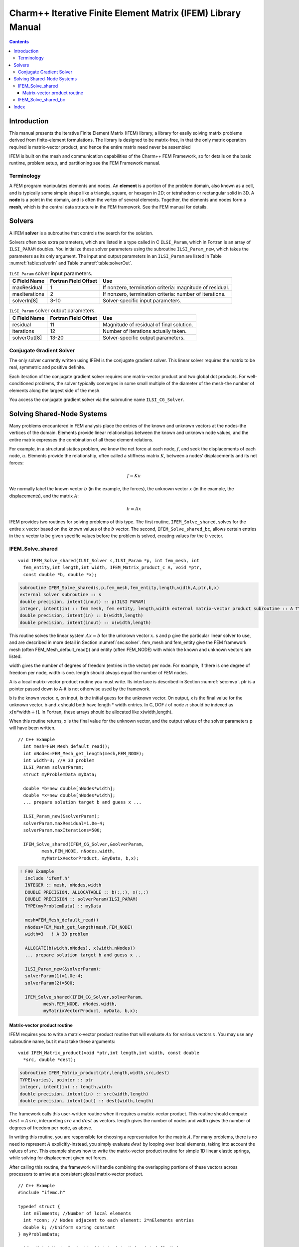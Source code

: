 =============================================================
Charm++ Iterative Finite Element Matrix (IFEM) Library Manual
=============================================================

.. contents::
   :depth: 3

Introduction
============

This manual presents the Iterative Finite Element Matrix (IFEM) library,
a library for easily solving matrix problems derived from finite-element
formulations. The library is designed to be matrix-free, in that the
only matrix operation required is matrix-vector product, and hence the
entire matrix need never be assembled

IFEM is built on the mesh and communication capabilities of the Charm++
FEM Framework, so for details on the basic runtime, problem setup, and
partitioning see the FEM Framework manual.

Terminology
-----------

A FEM program manipulates elements and nodes. An **element** is a
portion of the problem domain, also known as a cell, and is typically
some simple shape like a triangle, square, or hexagon in 2D; or
tetrahedron or rectangular solid in 3D. A **node** is a point in the
domain, and is often the vertex of several elements. Together, the
elements and nodes form a **mesh**, which is the central data structure
in the FEM framework. See the FEM manual for details.

.. _sec:solver:

Solvers
=======

A IFEM **solver** is a subroutine that controls the search for the
solution.

Solvers often take extra parameters, which are listed in a type called
in C ``ILSI_Param``, which in Fortran is an array of ``ILSI_PARAM`` doubles. You
initialize these solver parameters using the subroutine ``ILSI_Param_new``,
which takes the parameters as its only argument. The input and output
parameters in an ``ILSI_Param`` are listed in
Table :numref:`table:solverIn` and
Table :numref:`table:solverOut`.

.. table:: ``ILSI_Param`` solver input parameters.
   :name: table:solverIn

   ============= ==================== ========================================================
   C Field Name  Fortran Field Offset Use
   ============= ==================== ========================================================
   maxResidual   1                    If nonzero, termination criteria: magnitude of residual.
   maxIterations 2                    If nonzero, termination criteria: number of iterations.
   solverIn[8]   3-10                 Solver-specific input parameters.
   ============= ==================== ========================================================

.. table:: ``ILSI_Param`` solver output parameters.
   :name: table:solverOut

   ============ ==================== ========================================
   C Field Name Fortran Field Offset Use
   ============ ==================== ========================================
   residual     11                   Magnitude of residual of final solution.
   iterations   12                   Number of iterations actually taken.
   solverOut[8] 13-20                Solver-specific output parameters.
   ============ ==================== ========================================

Conjugate Gradient Solver
-------------------------

The only solver currently written using IFEM is the conjugate gradient
solver. This linear solver requires the matrix to be real, symmetric and
positive definite.

Each iteration of the conjugate gradient solver requires one
matrix-vector product and two global dot products. For well-conditioned
problems, the solver typically converges in some small multiple of the
diameter of the mesh-the number of elements along the largest side of
the mesh.

You access the conjugate gradient solver via the subroutine name
``ILSI_CG_Solver``.

Solving Shared-Node Systems
===========================

Many problems encountered in FEM analysis place the entries of the known
and unknown vectors at the nodes-the vertices of the domain. Elements
provide linear relationships between the known and unknown node values,
and the entire matrix expresses the combination of all these element
relations.

For example, in a structural statics problem, we know the net force at
each node, :math:`f`, and seek the displacements of each node,
:math:`u`. Elements provide the relationship, often called a stiffness
matrix :math:`K`, between a nodes’ displacements and its net forces:

.. math:: f=K u

We normally label the known vector :math:`b` (in the example, the
forces), the unknown vector :math:`x` (in the example, the
displacements), and the matrix :math:`A`:

.. math:: b=A x

IFEM provides two routines for solving problems of this type. The first
routine, ``IFEM_Solve_shared``, solves for the entire :math:`x` vector based
on the known values of the :math:`b` vector. The second,
``IFEM_Solve_shared_bc``, allows certain entries in the :math:`x` vector to
be given specific values before the problem is solved, creating values
for the :math:`b` vector.

IFEM_Solve_shared
-----------------

::

  void IFEM_Solve_shared(ILSI_Solver s,ILSI_Param *p, int fem_mesh, int
    fem_entity,int length,int width, IFEM_Matrix_product_c A, void *ptr,
    const double *b, double *x);

.. code-block:: fortran

  subroutine IFEM_Solve_shared(s,p,fem_mesh,fem_entity,length,width,A,ptr,b,x)
  external solver subroutine :: s
  double precision, intent(inout) :: p(ILSI PARAM)
  integer, intent(in) :: fem mesh, fem entity, length,width external matrix-vector product subroutine :: A TYPE(varies), pointer :: ptr
  double precision, intent(in) :: b(width,length)
  double precision, intent(inout) :: x(width,length)

This routine solves the linear system :math:`A x = b` for the unknown
vector :math:`x`. s and p give the particular linear solver to use,
and are described in more detail in Section :numref:`sec:solver`.
fem_mesh and fem_entity give the FEM framework mesh (often
FEM_Mesh_default_read()) and entity (often FEM_NODE) with which the
known and unknown vectors are listed.

width gives the number of degrees of freedom (entries in the vector) per
node. For example, if there is one degree of freedom per node, width is
one. length should always equal the number of FEM nodes.

A is a local matrix-vector product routine you must write. Its interface
is described in Section :numref:`sec:mvp`. ptr is a pointer passed
down to A-it is not otherwise used by the framework.

b is the known vector. x, on input, is the initial guess for the unknown
vector. On output, x is the final value for the unknown vector. b and x
should both have length \* width entries. In C, DOF :math:`i` of node
:math:`n` should be indexed as :math:`x[n*`\ width\ :math:`+i]`. In
Fortran, these arrays should be allocated like x(width,length).

When this routine returns, x is the final value for the unknown vector,
and the output values of the solver parameters p will have been written.

::

   // C++ Example
     int mesh=FEM_Mesh_default_read();
     int nNodes=FEM_Mesh_get_length(mesh,FEM_NODE);
     int width=3; //A 3D problem
     ILSI_Param solverParam;
     struct myProblemData myData;

     double *b=new double[nNodes*width];
     double *x=new double[nNodes*width];
     ... prepare solution target b and guess x ...

     ILSI_Param_new(&solverParam);
     solverParam.maxResidual=1.0e-4;
     solverParam.maxIterations=500;

     IFEM_Solve_shared(IFEM_CG_Solver,&solverParam,
            mesh,FEM_NODE, nNodes,width,
            myMatrixVectorProduct, &myData, b,x);

.. code-block:: fortran

   ! F90 Example
     include 'ifemf.h'
     INTEGER :: mesh, nNodes,width
     DOUBLE PRECISION, ALLOCATABLE :: b(:,:), x(:,:)
     DOUBLE PRECISION :: solverParam(ILSI_PARAM)
     TYPE(myProblemData) :: myData

     mesh=FEM_Mesh_default_read()
     nNodes=FEM_Mesh_get_length(mesh,FEM_NODE)
     width=3   ! A 3D problem

     ALLOCATE(b(width,nNodes), x(width,nNodes))
     ... prepare solution target b and guess x ..

     ILSI_Param_new(&solverParam);
     solverParam(1)=1.0e-4;
     solverParam(2)=500;

     IFEM_Solve_shared(IFEM_CG_Solver,solverParam,
            mesh,FEM_NODE, nNodes,width,
            myMatrixVectorProduct, myData, b,x);

.. _sec:mvp:

Matrix-vector product routine
~~~~~~~~~~~~~~~~~~~~~~~~~~~~~

IFEM requires you to write a matrix-vector product routine that will
evaluate :math:`A x` for various vectors :math:`x`. You may use any
subroutine name, but it must take these arguments:

::

  void IFEM_Matrix_product(void *ptr,int length,int width, const double
    *src, double *dest);

.. code-block:: fortran

  subroutine IFEM_Matrix_product(ptr,length,width,src,dest)
  TYPE(varies), pointer :: ptr
  integer, intent(in) :: length,width
  double precision, intent(in) :: src(width,length)
  double precision, intent(out) :: dest(width,length)


The framework calls this user-written routine when it requires a
matrix-vector product. This routine should compute
:math:`dest = A \, src`, interpreting :math:`src` and :math:`dest` as
vectors. length gives the number of nodes and width gives the number
of degrees of freedom per node, as above.

In writing this routine, you are responsible for choosing a
representation for the matrix :math:`A`. For many problems, there is no
need to represent :math:`A` explicitly-instead, you simply evaluate
:math:`dest` by looping over local elements, taking into account the
values of :math:`src`. This example shows how to write the matrix-vector
product routine for simple 1D linear elastic springs, while solving for
displacement given net forces.

After calling this routine, the framework will handle combining the
overlapping portions of these vectors across processors to arrive at a
consistent global matrix-vector product.

::

   // C++ Example
   #include "ifemc.h"

   typedef struct {
     int nElements; //Number of local elements
     int *conn; // Nodes adjacent to each element: 2*nElements entries
     double k; //Uniform spring constant
   } myProblemData;

   void myMatrixVectorProduct(void *ptr,int nNodes,int dofPerNode,
             const double *src,double *dest)
   {
     myProblemData *d=(myProblemData *)ptr;
     int n,e;
     // Zero out output force vector:
     for (n=0;n<nNodes;n++) dest[n]=0;
     // Add in forces from local elements
     for (e=0;e<d->nElements;e++) {
       int n1=d->conn[2*e+0]; // Left node
       int n2=d->conn[2*e+1]; // Right node
       double f=d->k * (src[n2]-src[n1]); //Force
       dest[n1]+=f;
       dest[n2]-=f;
     }
   }

.. code-block:: fortran

   ! F90 Example
     TYPE(myProblemData)
       INTEGER :: nElements
       INTEGER, ALLOCATABLE :: conn(2,:)
       DOUBLE PRECISION :: k
     END TYPE

   SUBROUTINE myMatrixVectorProduct(d,nNodes,dofPerNode,src,dest)
     include 'ifemf.h'
     TYPE(myProblemData), pointer :: d
     INTEGER :: nNodes,dofPerNode
     DOUBLE PRECISION :: src(dofPerNode,nNodes), dest(dofPerNode,nNodes)
     INTEGER :: e,n1,n2
     DOUBLE PRECISION :: f

     dest(:,:)=0.0
     do e=1,d%nElements
       n1=d%conn(1,e)
       n2=d%conn(2,e)
       f=d%k * (src(1,n2)-src(1,n1))
       dest(1,n1)=dest(1,n1)+f
       dest(1,n2)=dest(1,n2)+f
     end do
   END SUBROUTINE

IFEM_Solve_shared_bc
--------------------

::

  void IFEM_Solve_shared_bc(ILSI_Solver s,ILSI_Param *p, int fem_mesh,
  int fem_entity,int length,int width, int bcCount, const int *bcDOF,
  const double *bcValue, IFEM_Matrix_product_c A, void *ptr, const
  double *b, double *x);

.. code-block:: fortran

  subroutine IFEM_Solve_shared_bc(s,p,
  fem_mesh,fem_entity,length,width, bcCount,bcDOF,bcValue, A,ptr,b,x)
  external solver subroutine :: s
  double precision, intent(inout) :: p(ILSI_PARAM)
  integer, intent(in) :: fem_mesh, fem_entity, length,width
  integer, intent(in) :: bcCount
  integer, intent(in) :: bcDOF(bcCount)
  double precision, intent(in) :: bcValue(bcCount)
  external matrix-vector product subroutine :: A
  TYPE(varies), pointer :: ptr
  double precision, intent(in) :: b(width,length)
  double precision, intent(inout) :: x(width,length)

Like IFEM_Solve_shared, this routine solves the linear system
:math:`A x = b` for the unknown vector :math:`x`. This routine,
however, adds support for boundary conditions associated with
:math:`x`. These so-called "essential" boundary conditions restrict
the values of some unknowns. For example, in structural dynamics, a
fixed displacement is such an essential boundary condition.

The only form of boundary condition currently supported is to impose a
fixed value on certain unknowns, listed by their degree of freedom-that
is, their entry in the unknown vector. In general, the :math:`i`\ ’th
DOF of node :math:`n` has DOF number :math:`n*width+i` in C and
:math:`(n-1)*width+i` in Fortran. The framework guarantees that, on
output, for all :math:`bcCount` boundary conditions,
:math:`x(bcDOF(f))=bcValue(f)`.

For example, if :math:`width` is 3 in a 3d problem, we would set node
:math:`ny`\ ’s y coordinate to 4.6 and node :math:`nz`\ ’s z coordinate
to 7.3 like this:

::

   // C++ Example
     int bcCount=2;
     int bcDOF[bcCount];
     double bcValue[bcCount];
     // Fix node ny's y coordinate
     bcDOF[0]=ny*width+1; // y is coordinate 1
     bcValue[0]=4.6;
     // Fix node nz's z coordinate
     bcDOF[1]=nz*width+2; // z is coordinate 2
     bcValue[1]=2.0;

   ! F90 Example
   // C++ Example
     integer :: bcCount=2;
     integer :: bcDOF(bcCount);
     double precision :: bcValue(bcCount);
     // Fix node ny's y coordinate
     bcDOF(1)=(ny-1)*width+2; // y is coordinate 2
     bcValue(1)=4.6;
     // Fix node nz's z coordinate
     bcDOF(2)=(nz-1)*width+3; // z is coordinate 3
     bcValue(2)=2.0;

Mathematically, what is happening is we are splitting the partially
unknown vector :math:`x` into a completely unknown portion :math:`y` and
a known part :math:`f`:

.. math:: A x = b

.. math:: A (y + f) = b

.. math:: A y = b - A f

We can then define a new right hand side vector :math:`c=b-A f` and
solve the new linear system :math:`A y=c` normally. Rather than
renumbering, we do this by zeroing out the known portion of :math:`x` to
make :math:`y`. The creation of the new linear system, and the
substitution back to solve the original system are all done inside this
subroutine.

One important missing feature is the ability to specify general linear
constraints on the unknowns, rather than imposing specific values.

Index
=====
